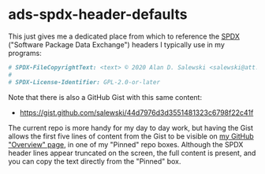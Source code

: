 # -*- org -*-

# HINT: To expand all content:  C-u C-u C-u <TAB>   (invokes 'outline-show-all')

#+STARTUP: hidestars oddeven lognotedone lognoteredeadline lognoterepeat

#+PRIORITIES: 1 2 3 4 5

# Note that "RESCHEDULE" is something of a "meta todo"; it's used for todos
# that need to be rescheduled - a flag for additional planning work to be done
# on that particular todo. Typical flow: TODO ==> RESCHEDULE ==> TODO

#+SEQ_TODO: TODO(t!) IN_PROGRESS(p!) DELEGATED(D@/!) WAITING(w@/!) HOLD(h@/!) REOPENED(r@/!) RESCHEDULE(R@/!) | DONE(d@/!)
#+SEQ_TODO: TENTATIVE(T@/!) TODO(t!) IN_PROGRESS(p!) DELEGATED(D@/!) WAITING(w@/!) HOLD(h@/!) REOPENED(r@/!) RESCHEDULE(R@/!) | DONE(d@/!)
#+SEQ_TODO: | CANCELED(c@/!)
#+SEQ_TODO: | SKIPPED(s@/!)

#+DRAWERS: LOGBOOK PROPERTIES MISCNOTES

#+TAGS:

#+CATEGORY: personal

* ads-spdx-header-defaults

  This just gives me a dedicated place from which to reference the [[https://spdx.dev/][SPDX]]
  ("Software Package Data Exchange") headers I typically use in my programs:

  #+BEGIN_SRC sh
# SPDX-FileCopyrightText: <text> © 2020 Alan D. Salewski <salewski@att.net> </text>
#
# SPDX-License-Identifier: GPL-2.0-or-later
  #+END_SRC

  Note that there is also a GitHub Gist with this same content:

      + https://gist.github.com/salewski/44d7976d3d3551481323c6798f22c41f

  The current repo is more handy for my day to day work, but having the Gist
  allows the first five lines of content from the Gist to be visible on
  [[https://github.com/salewski][my GitHub "Overview" page]], in one of my "Pinned" repo boxes. Although the
  SPDX header lines appear truncated on the screen, the full content is
  present, and you can copy the text directly from the "Pinned" box.
